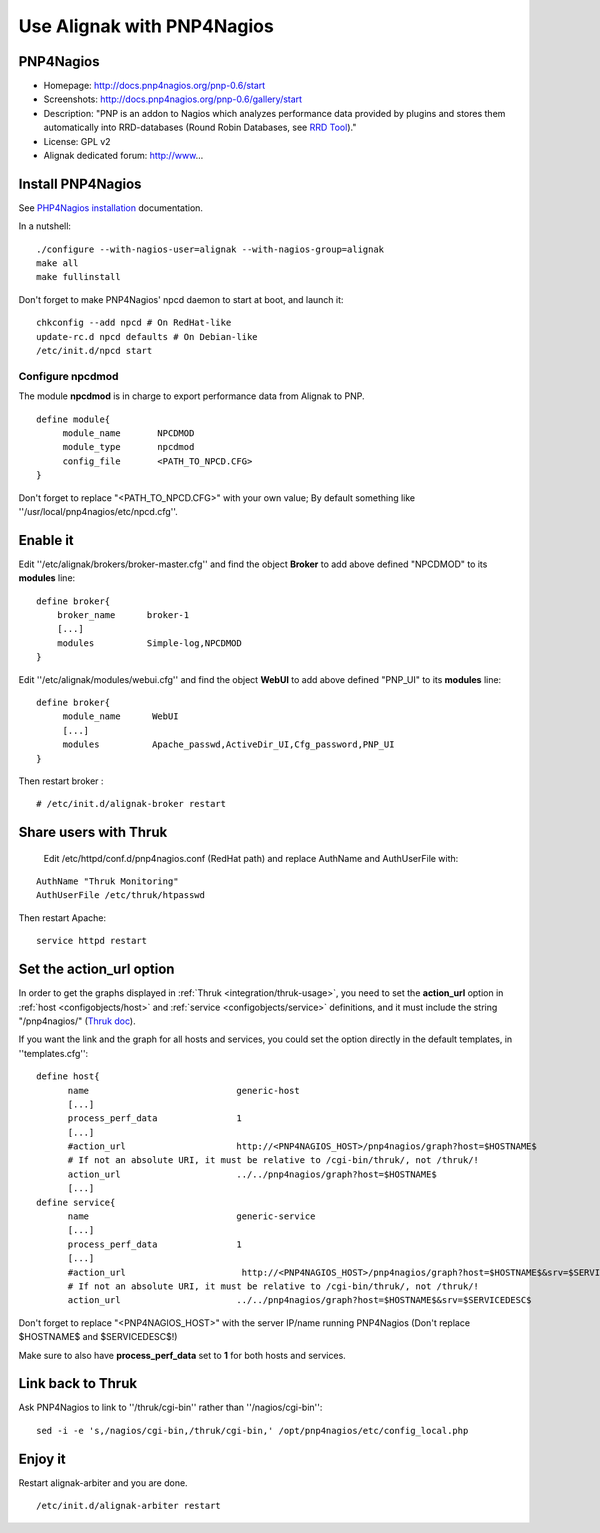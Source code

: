 .. _integration/pnp:

.. _integration/pnp#using_alignak_with_pnp4nagios:

===========================
Use Alignak with PNP4Nagios
===========================

PNP4Nagios 
===========


.. image:: /_static/images/pnp.png
   :scale: 90 %


* Homepage: http://docs.pnp4nagios.org/pnp-0.6/start
* Screenshots: http://docs.pnp4nagios.org/pnp-0.6/gallery/start
* Description: "PNP is an addon to Nagios which analyzes performance data provided by plugins and stores them automatically into RRD-databases (Round Robin Databases, see `RRD Tool`_)."
* License: GPL v2
* Alignak dedicated forum: http://www...


.. _integration/pnp#install_pnp4nagios:


Install PNP4Nagios
===================

See `PHP4Nagios installation`_ documentation.

In a nutshell:
  
::

  ./configure --with-nagios-user=alignak --with-nagios-group=alignak
  make all
  make fullinstall

Don't forget to make PNP4Nagios' npcd daemon to start at boot, and launch it:
  
::

  chkconfig --add npcd # On RedHat-like
  update-rc.d npcd defaults # On Debian-like
  /etc/init.d/npcd start


Configure npcdmod 
------------------

The module **npcdmod** is in charge to export performance data from Alignak to PNP.

  
::

  define module{
       module_name       NPCDMOD
       module_type       npcdmod
       config_file       <PATH_TO_NPCD.CFG>
  }

Don't forget to replace "<PATH_TO_NPCD.CFG>" with your own value; By default something like ''/usr/local/pnp4nagios/etc/npcd.cfg''.


Enable it 
==========

Edit ''/etc/alignak/brokers/broker-master.cfg'' and find the object **Broker** to add above defined "NPCDMOD" to its **modules** line:

  
::

  define broker{
      broker_name      broker-1
      [...]
      modules          Simple-log,NPCDMOD
  }


Edit ''/etc/alignak/modules/webui.cfg'' and find the object **WebUI** to add above defined "PNP_UI" to its **modules** line:

  
::

  define broker{
       module_name      WebUI
       [...]
       modules          Apache_passwd,ActiveDir_UI,Cfg_password,PNP_UI
  }


Then restart broker :
  
::

  # /etc/init.d/alignak-broker restart


Share users with Thruk 
=======================

  
  Edit /etc/httpd/conf.d/pnp4nagios.conf (RedHat path) and replace AuthName and AuthUserFile with:

::

  AuthName "Thruk Monitoring"
  AuthUserFile /etc/thruk/htpasswd


Then restart Apache:
  
::
  
  service httpd restart


Set the action_url option 
==========================

In order to get the graphs displayed in :ref:`Thruk <integration/thruk-usage>`, you need to set the **action_url** option in :ref:`host <configobjects/host>` and :ref:`service <configobjects/service>` definitions, and it must include the string "/pnp4nagios/" (`Thruk doc`_).

If you want the link and the graph for all hosts and services, you could set the option directly in the default templates, in ''templates.cfg'':
  
::

  define host{
        name                            generic-host
        [...]
        process_perf_data               1
        [...]
        #action_url                     http://<PNP4NAGIOS_HOST>/pnp4nagios/graph?host=$HOSTNAME$
        # If not an absolute URI, it must be relative to /cgi-bin/thruk/, not /thruk/!
        action_url                      ../../pnp4nagios/graph?host=$HOSTNAME$
        [...]
  define service{
        name                            generic-service
        [...]
        process_perf_data               1
        [...]
        #action_url                      http://<PNP4NAGIOS_HOST>/pnp4nagios/graph?host=$HOSTNAME$&srv=$SERVICEDESC$
        # If not an absolute URI, it must be relative to /cgi-bin/thruk/, not /thruk/!
        action_url                      ../../pnp4nagios/graph?host=$HOSTNAME$&srv=$SERVICEDESC$
  
  
Don't forget to replace "<PNP4NAGIOS_HOST>" with the server IP/name running PNP4Nagios (Don't replace $HOSTNAME$ and $SERVICEDESC$!)

Make sure to also have **process_perf_data** set to **1** for both hosts and services.


Link back to Thruk 
===================

Ask PNP4Nagios to link to ''/thruk/cgi-bin'' rather than ''/nagios/cgi-bin'':
  
::

  
  sed -i -e 's,/nagios/cgi-bin,/thruk/cgi-bin,' /opt/pnp4nagios/etc/config_local.php


Enjoy it 
=========

Restart alignak-arbiter and you are done.
  
::

  /etc/init.d/alignak-arbiter restart

.. _PHP4Nagios installation: http://docs.pnp4nagios.org/pnp-0.6/install 
.. _Thruk doc: http://www.thruk.org/documentation.html#_pnp4nagios_graphs
.. _RRD Tool: http://www.rrdtool.org/
